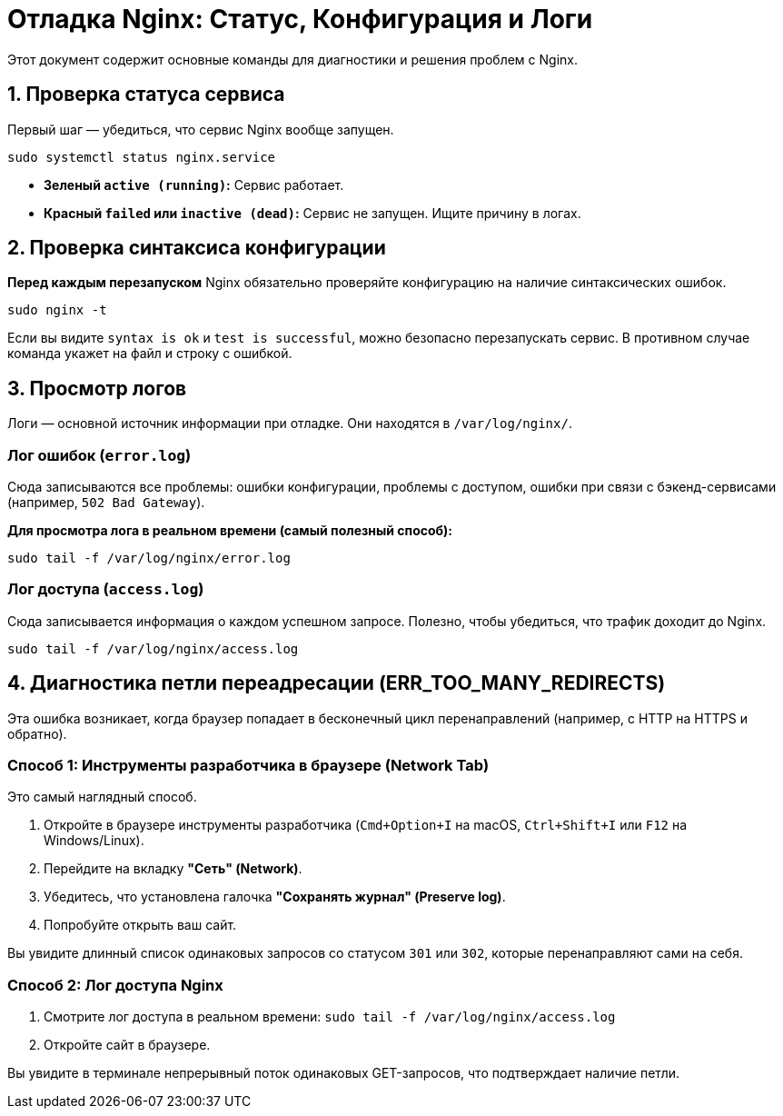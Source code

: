 = Отладка Nginx: Статус, Конфигурация и Логи

Этот документ содержит основные команды для диагностики и решения проблем с Nginx.

== 1. Проверка статуса сервиса

Первый шаг — убедиться, что сервис Nginx вообще запущен.

[source,bash]
----
sudo systemctl status nginx.service
----

*   **Зеленый `active (running)`:** Сервис работает.
*   **Красный `failed` или `inactive (dead)`:** Сервис не запущен. Ищите причину в логах.

== 2. Проверка синтаксиса конфигурации

**Перед каждым перезапуском** Nginx обязательно проверяйте конфигурацию на наличие синтаксических ошибок.

[source,bash]
----
sudo nginx -t
----

Если вы видите `syntax is ok` и `test is successful`, можно безопасно перезапускать сервис. В противном случае команда укажет на файл и строку с ошибкой.

== 3. Просмотр логов

Логи — основной источник информации при отладке. Они находятся в `/var/log/nginx/`.

=== Лог ошибок (`error.log`)

Сюда записываются все проблемы: ошибки конфигурации, проблемы с доступом, ошибки при связи с бэкенд-сервисами (например, `502 Bad Gateway`).

*Для просмотра лога в реальном времени (самый полезный способ):*
[source,bash]
----
sudo tail -f /var/log/nginx/error.log
----

=== Лог доступа (`access.log`)

Сюда записывается информация о каждом успешном запросе. Полезно, чтобы убедиться, что трафик доходит до Nginx.

[source,bash]
----
sudo tail -f /var/log/nginx/access.log
----

== 4. Диагностика петли переадресации (ERR_TOO_MANY_REDIRECTS)

Эта ошибка возникает, когда браузер попадает в бесконечный цикл перенаправлений (например, с HTTP на HTTPS и обратно).

=== Способ 1: Инструменты разработчика в браузере (Network Tab)

Это самый наглядный способ.

.  Откройте в браузере инструменты разработчика (`Cmd+Option+I` на macOS, `Ctrl+Shift+I` или `F12` на Windows/Linux).
.  Перейдите на вкладку **"Сеть" (Network)**.
.  Убедитесь, что установлена галочка **"Сохранять журнал" (Preserve log)**.
.  Попробуйте открыть ваш сайт.

Вы увидите длинный список одинаковых запросов со статусом `301` или `302`, которые перенаправляют сами на себя.

=== Способ 2: Лог доступа Nginx

1.  Смотрите лог доступа в реальном времени: `sudo tail -f /var/log/nginx/access.log`
2.  Откройте сайт в браузере.

Вы увидите в терминале непрерывный поток одинаковых GET-запросов, что подтверждает наличие петли.
----